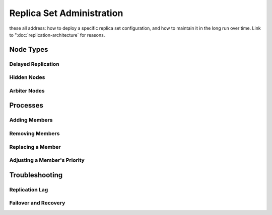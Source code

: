 ==========================
Replica Set Administration
==========================

these all address: how to deploy a specific replica set configuration,
and how to maintain it in the long run over time. Link to
":doc:`replication-architecture` for reasons.

Node Types
----------

Delayed Replication
~~~~~~~~~~~~~~~~~~~

Hidden Nodes
~~~~~~~~~~~~

Arbiter Nodes
~~~~~~~~~~~~~

Processes
---------

Adding Members
~~~~~~~~~~~~~~

Removing Members
~~~~~~~~~~~~~~~~

Replacing a Member
~~~~~~~~~~~~~~~~~~

Adjusting a Member's Priority
~~~~~~~~~~~~~~~~~~~~~~~~~~~~~

Troubleshooting
---------------

Replication Lag
~~~~~~~~~~~~~~~

Failover and Recovery
~~~~~~~~~~~~~~~~~~~~~
